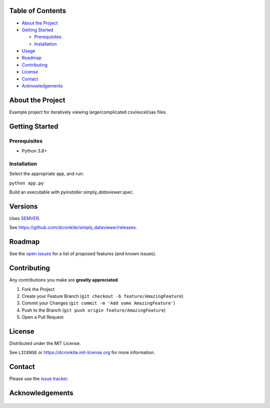 |Contributors| |Forks| |Stargazers| |Issues| |MIT License|

.. raw:: html

      <p>

      </p>

      <h3 align="center">simply_dataviewer</h3>

      <p>
        Set of tk gui apps, usually for specific purposes.
      </p>


Table of Contents
=================

-  `About the Project <#about-the-project>`__
-  `Getting Started <#getting-started>`__

   -  `Prerequisites <#prerequisites>`__
   -  `Installation <#installation>`__

-  `Usage <#usage>`__
-  `Roadmap <#roadmap>`__
-  `Contributing <#contributing>`__
-  `License <#license>`__
-  `Contact <#contact>`__
-  `Acknowledgements <#acknowledgements>`__

About the Project
=================

Example project for iteratively viewing large/complicated csv/excel/sas files.

Getting Started
===============

Prerequisites
-------------

-  Python 3.8+

Installation
------------

Select the appropriate app, and run:

``python app.py``

Build an executable with `pyinstaller simply_dataviewer.spec`.


Versions
========

Uses `SEMVER <https://semver.org/>`__.

See https://github.com/dcronkite/simply_dataviewer/releases.


Roadmap
=======

See the `open issues <https://github.com/dcronkite/simply_dataviewer/issues>`__
for a list of proposed features (and known issues).


Contributing
============

Any contributions you make are **greatly appreciated**.

1. Fork the Project
2. Create your Feature Branch
   (``git checkout -b feature/AmazingFeature``)
3. Commit your Changes (``git commit -m 'Add some AmazingFeature'``)
4. Push to the Branch (``git push origin feature/AmazingFeature``)
5. Open a Pull Request


License
=======

Distributed under the MIT License.

See ``LICENSE`` or https://dcronkite.mit-license.org for more
information.


Contact
=======

Please use the `issue
tracker <https://github.com/dcronkite/simply_dataviewer/issues>`__.


Acknowledgements
================

..

    .. |Contributors| image:: https://img.shields.io/github/contributors/dcronkite/simply_dataviewer.svg?style=flat-square
       :target: https://github.com/dcronkite/simply_dataviewer/graphs/contributors
    .. |Forks| image:: https://img.shields.io/github/forks/dcronkite/simply_dataviewer.svg?style=flat-square
       :target: https://github.com/dcronkite/simply_dataviewer/network/members
    .. |Stargazers| image:: https://img.shields.io/github/stars/dcronkite/simply_dataviewer.svg?style=flat-square
       :target: https://github.com/dcronkite/simply_dataviewer/stargazers
    .. |Issues| image:: https://img.shields.io/github/issues/dcronkite/simply_dataviewer.svg?style=flat-square
       :target: https://github.com/dcronkite/simply_dataviewer/issues
    .. |MIT License| image:: https://img.shields.io/github/license/dcronkite/simply_dataviewer.svg?style=flat-square
       :target: https://dcronkite.mit-license.org/
